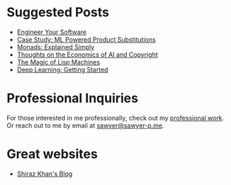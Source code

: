 :PROPERTIES:
#+TITLE: Hey! I'm Sawyer.
#+SUBTITLE: indie software enthusiast / software engineer / technical lead
#+HERO: https://i.imgur.com/HfX05i1.jpg
#+OPTIONS: html-style:nil
#+MACRO: imglnk @@html:<img src="$1">@@
#+OPTIONS: num:nil
:END:

* Suggested Posts
- [[file:engineer-solutions.org][Engineer Your Software]]
- [[file:search-engine.org][Case Study: ML Powered Product Substitutions]]
- [[file:monads.org][Monads: Explained Simply]]
- [[file:ai-copyright.org][Thoughts on the Economics of AI and Copyright]]
- [[file:lisp-machines.org][The Magic of Lisp Machines]]
- [[file:deep-learning-getting-started.org][Deep Learning: Getting Started]]

* Professional Inquiries

For those interested in me professionally, check out my [[file:professional-work.org][professional work]]. Or reach out to me by email at
[[mailto:sawyer@sawyer-p.me][sawyer@sawyer-p.me]].

* Great websites
- [[https://shiraz-k.com/][Shiraz Khan's Blog]]

